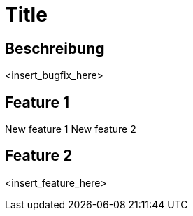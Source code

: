 = Title

== Beschreibung

<insert_bugfix_here>

== Feature 1

New feature 1
New feature 2

== Feature 2

<insert_feature_here>